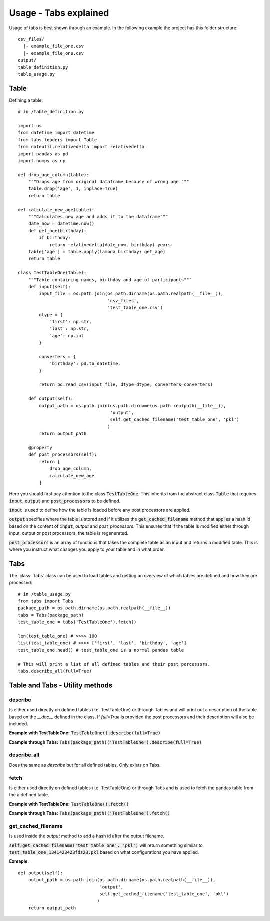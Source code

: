 Usage - Tabs explained
======================

Usage of tabs is best shown through an example. In the following example the
project has this folder structure::

  csv_files/
    |- example_file_one.csv
    |- example_file_one.csv
  output/
  table_definition.py
  table_usage.py


Table
-----

Defining a table::

  # in /table_definition.py

  import os
  from datetime import datetime
  from tabs.loaders import Table
  from dateutil.relativedelta import relativedelta
  import pandas as pd
  import numpy as np

  def drop_age_column(table):
      """Drops age from original dataframe because of wrong age """
      table.drop('age', 1, inplace=True)
      return table

  def calculate_new_age(table):
      """Calculates new age and adds it to the dataframe"""
      date_now = datetime.now()
      def get_age(birthday):
          if birthday:
              return relativedelta(date_now, birthday).years
      table['age'] = table.apply(lambda birthday: get_age)
      return table

  class TestTableOne(Table):
      """Table containing names, birthday and age of participants"""
      def input(self):
          input_file = os.path.join(os.path.dirname(os.path.realpath(__file__)),
                                    'csv_files',
                                    'test_table_one.csv')
          dtype = {
              'first': np.str,
              'last': np.str,
              'age': np.int
          }

          converters = {
              'birthday': pd.to_datetime,
          }

          return pd.read_csv(input_file, dtype=dtype, converters=converters)

      def output(self):
          output_path = os.path.join(os.path.dirname(os.path.realpath(__file__)),
                                     'output',
                                     self.get_cached_filename('test_table_one', 'pkl')
                                    )
          return output_path

      @property
      def post_processors(self):
          return [
              drop_age_column,
              calculate_new_age
          ]


Here you should first pay attention to the class :code:`TestTableOne`. This inherits
from the abstract class :code:`Table` that requires :code:`input`, :code:`output` and
:code:`post_processors` to be defined.

:code:`input` is used to define how the table is loaded before any post processors are
applied.

:code:`output` specifies where the table is stored and if it utilizes the
:code:`get_cached_filename` method that applies a hash id based on  the content of
:code:`input`, `output` and `post_processors`. This ensures that if the table is
modified either through input, output or post processors, the table is
regenerated.

:code:`post_processors` is an array of functions that takes the complete table as an
input and returns a modified table. This is where you instruct what changes you
apply to your table and in what order.

Tabs
----

The :class:`Tabs` class can be used to load tables and getting an overview of which
tables are defined and how they are processed::

  # in /table_usage.py
  from tabs import Tabs
  package_path = os.path.dirname(os.path.realpath(__file__))
  tabs = Tabs(package_path)
  test_table_one = tabs('TestTableOne').fetch()

  len(test_table_one) # >>>> 100
  list(test_table_one) # >>>> ['first', 'last', 'birthday', 'age']
  test_table_one.head() # test_table_one is a normal pandas table

  # This will print a list of all defined tables and their post porcessors.
  tabs.describe_all(full=True)


Table and Tabs - Utility methods
--------------------------------

describe
^^^^^^^^

Is either used directly on defined tables (i.e. TestTableOne) or through Tables
and will print out a description of the table based on the `__doc__` defined in
the class. If `full=True` is provided the post processors and their description
will also be included.

**Example with TestTableOne:**
:code:`TestTableOne().describe(full=True)`

**Example through Tabs:**
:code:`Tabs(package_path)('TestTableOne').describe(full=True)`

describe_all
^^^^^^^^^^^^

Does the same as `describe` but for all defined tables. Only exists on Tabs.

fetch
^^^^^

Is either used directly on defined tables (i.e. TestTableOne) or through Tabs
and is used to fetch the pandas table from the a defined table.

**Example with TestTableOne:**
:code:`TestTableOne().fetch()`

**Example through Tabs:**
:code:`Tabs(package_path)('TestTableOne').fetch()`


get_cached_filename
^^^^^^^^^^^^^^^^^^^

Is used inside the `output` method to add a hash id after the output filename.

:code:`self.get_cached_filename('test_table_one', 'pkl')` will return something
similar to :code:`test_table_one_1341423423fds23.pkl` based on what configurations
you have applied.

**Exmaple**::

  def output(self):
      output_path = os.path.join(os.path.dirname(os.path.realpath(__file__)),
                                 'output',
                                 self.get_cached_filename('test_table_one', 'pkl')
                                )
      return output_path
